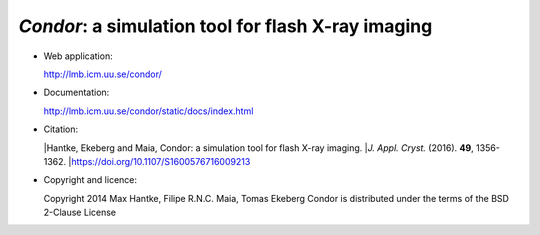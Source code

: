 *Condor*: a simulation tool for flash X-ray imaging
---------------------------------------------------

- Web application:

  http://lmb.icm.uu.se/condor/

  
- Documentation:

  http://lmb.icm.uu.se/condor/static/docs/index.html

  
- Citation:

  |Hantke, Ekeberg and Maia, Condor: a simulation tool for flash X-ray imaging.
  |*J. Appl. Cryst.* (2016). **49**, 1356-1362.
  |https://doi.org/10.1107/S1600576716009213

     
- Copyright and licence:   

  Copyright 2014 Max Hantke, Filipe R.N.C. Maia, Tomas Ekeberg
  Condor is distributed under the terms of the BSD 2-Clause License
